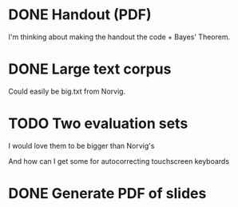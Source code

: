 * DONE Handout (PDF)

  I'm thinking about making the handout the code + Bayes' Theorem.

* DONE Large text corpus

  Could easily be big.txt from Norvig.

* TODO Two evaluation sets

  I would love them to be bigger than Norvig's

  And how can I get some for autocorrecting touchscreen keyboards

* DONE Generate PDF of slides


